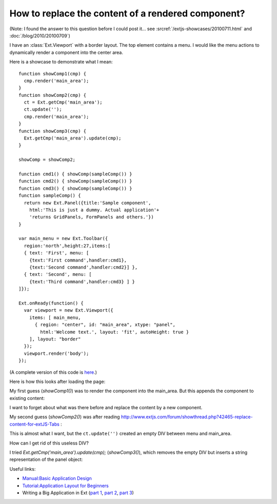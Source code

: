 How to replace the content of a rendered component?
===================================================

(Note: I found the answer to this question before I could post it... see :srcref:`/extjs-showcases/20100711.html` and :doc:`/blog/2010/20100709`)

I have an :class:`Ext.Viewport` with a border layout. The top element contains a menu. 
I would like the menu actions to dynamically render a component into the center area.

Here is a showcase to demonstrate what I mean::

  function showComp1(cmp) {
    cmp.render('main_area');
  }
  function showComp2(cmp) {
    ct = Ext.getCmp('main_area');
    ct.update('');
    cmp.render('main_area');
  }
  function showComp3(cmp) {
    Ext.getCmp('main_area').update(cmp);
  }

  showComp = showComp2;

  function cmd1() { showComp(sampleComp()) }
  function cmd2() { showComp(sampleComp()) }
  function cmd3() { showComp(sampleComp()) }
  function sampleComp() {
    return new Ext.Panel({title:'Sample component',
      html:'This is just a dummy. Actual application'+
      'returns GridPanels, FormPanels and others.'})
  }

  var main_menu = new Ext.Toolbar({ 
    region:'north',height:27,items:[
    { text: 'First', menu: [
      {text:'First command',handler:cmd1},
      {text:'Second command',handler:cmd2}] },
    { text: 'Second', menu: [
      {text:'Third command',handler:cmd3} ] }
  ]});  

  Ext.onReady(function() {
    var viewport = new Ext.Viewport({ 
      items: [ main_menu,
        { region: "center", id: "main_area", xtype: "panel", 
          html:'Welcome text.', layout: 'fit', autoHeight: true } 
      ], layout: "border" 
    });
    viewport.render('body');
  });

(A complete version of this code is `here <http://code.google.com/p/lino/source/browse/extjs-showcases/20100601.html>`_.)

Here is how this looks after loading the page:

.. image:: http://lino.googlecode.com/hg/screenshots/20100601/1.jpg
   :width: 40%
   :target: http://lino.googlecode.com/hg/screenshots/20100601/1.jpg

.. image:: http://lino.googlecode.com/hg/screenshots/20100601/2.jpg
   :width: 40%
   :target: http://lino.googlecode.com/hg/screenshots/20100601/2.jpg


My first guess (`showComp1()`) was to render the component into the main_area.
But this appends the component to existing content:

.. image:: http://lino.googlecode.com/hg/screenshots/20100601/3.jpg
   :width: 50%
   :target: http://lino.googlecode.com/hg/screenshots/20100601/3.jpg


I want to forget about what was there before and replace the content by a new component.

My second guess (`showComp2()`) was after reading 
http://www.extjs.com/forum/showthread.php?42465-replace-content-for-extJS-Tabs :

.. image:: http://lino.googlecode.com/hg/screenshots/20100601/4.jpg
   :width: 50%
   :target: http://lino.googlecode.com/hg/screenshots/20100601/4.jpg

This is almost what I want, but the ``ct.update('')`` created an empty DIV between menu and main_area. 

How can I get rid of this useless DIV? 

I tried `Ext.getCmp('main_area').update(cmp);` (`showComp3()`), which removes the empty DIV but inserts a string representation of the panel object:

.. image:: http://lino.googlecode.com/hg/screenshots/20100601/5.jpg
   :width: 50%
   :target: http://lino.googlecode.com/hg/screenshots/20100601/5.jpg


Useful links:

* `Manual:Basic Application Design <http://www.extjs.com/learn/Manual:Basic_Application_Design>`_

* `Tutorial:Application Layout for Beginners <http://www.extjs.com/learn/Tutorial:Application_Layout_for_Beginners>`_

* Writing a Big Application in Ext 
  (`part 1 <http://blog.extjs.eu/know-how/writing-a-big-application-in-ext/>`_,
  `part 2 <http://blog.extjs.eu/know-how/writing-a-big-application-in-ext-part-2/>`_, 
  `part 3 <http://blog.extjs.eu/know-how/writing-a-big-application-in-ext-part-3/>`_)